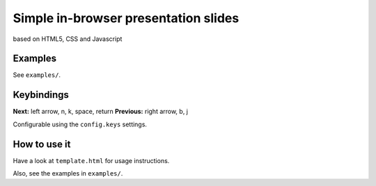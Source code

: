 Simple in-browser presentation slides
=====================================
based on HTML5, CSS and Javascript

Examples
--------
See ``examples/``.

Keybindings
-----------
**Next:** left arrow, n, k, space, return
**Previous:** right arrow, b, j

Configurable using the ``config.keys`` settings.

How to use it
-------------
Have a look at ``template.html`` for usage instructions.

Also, see the examples in ``examples/``.
